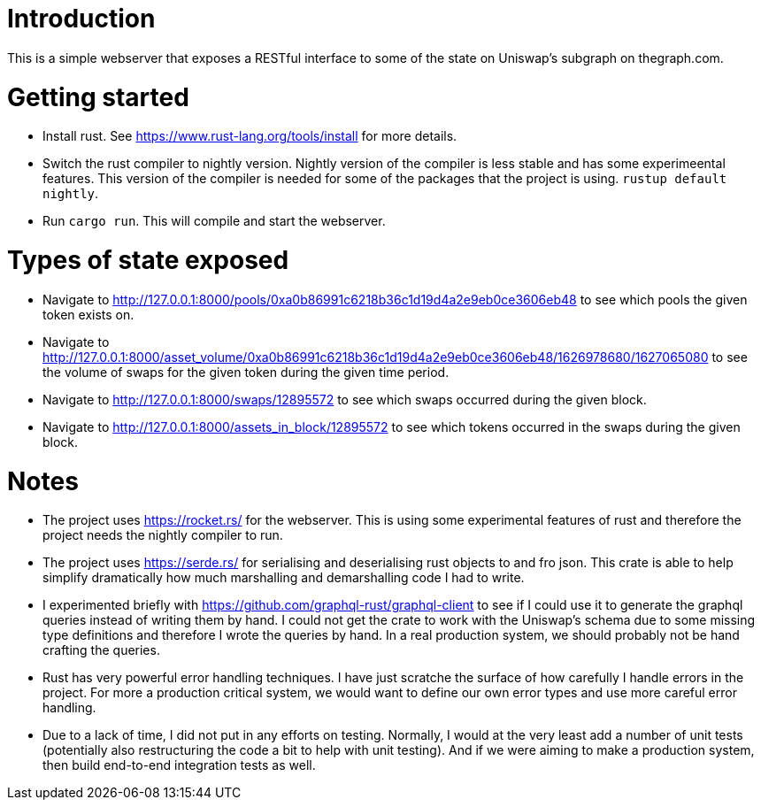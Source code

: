 = Introduction

This is a simple webserver that exposes a RESTful interface to some of the state on Uniswap's subgraph on thegraph.com.

= Getting started

* Install rust.  See https://www.rust-lang.org/tools/install for more details.
* Switch the rust compiler to nightly version.  Nightly version of the compiler is less stable and has some experimeental features.  This version of the compiler is needed for some of the packages that the project is using.  `rustup default nightly`.
* Run `cargo run`.  This will compile and start the webserver.

= Types of state exposed

* Navigate to http://127.0.0.1:8000/pools/0xa0b86991c6218b36c1d19d4a2e9eb0ce3606eb48 to see which pools the given token exists on.
* Navigate to http://127.0.0.1:8000/asset_volume/0xa0b86991c6218b36c1d19d4a2e9eb0ce3606eb48/1626978680/1627065080 to see the volume of swaps for the given token during the given time period.
* Navigate to http://127.0.0.1:8000/swaps/12895572 to see which swaps occurred during the given block.
* Navigate to http://127.0.0.1:8000/assets_in_block/12895572 to see which tokens occurred in the swaps during the given block.

= Notes

* The project uses https://rocket.rs/ for the webserver.  This is using some experimental features of rust and therefore the project needs the nightly compiler to run.
* The project uses https://serde.rs/ for serialising and deserialising rust objects to and fro json.  This crate is able to help simplify dramatically how much marshalling and demarshalling code I had to write.
* I experimented briefly with https://github.com/graphql-rust/graphql-client to see if I could use it to generate the graphql queries instead of writing them by hand.  I could not get the crate to work with the Uniswap's schema due to some missing type definitions and therefore I wrote the queries by hand.  In a real production system, we should probably not be hand crafting the queries.
* Rust has very powerful error handling techniques.  I have just scratche the surface of how carefully I handle errors in the project.  For more a production critical system, we would want to define our own error types and use more careful error handling.
* Due to a lack of time, I did not put in any efforts on testing.  Normally, I would at the very least add a number of unit tests (potentially also restructuring the code a bit to help with unit testing).  And if we were aiming to make a production system, then build end-to-end integration tests as well.
